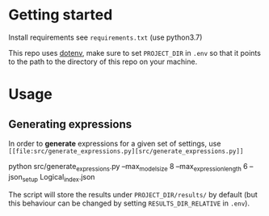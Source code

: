 * Getting started
Install requirements see =requirements.txt= (use python3.7)

This repo uses [[https://pypi.org/project/python-dotenv/][dotenv]], make sure to set =PROJECT_DIR= in =.env= so that it
points to the path to the directory of this repo on your machine.
* Usage
** Generating expressions
In order to *generate* expressions for a given set of settings, use
=[[file:src/generate_expressions.py][src/generate_expressions.py]]=

#+BEGIN_EXAMPLE sh
python src/generate_expressions.py  --max_model_size 8 --max_expression_length 6 --json_setup Logical_index.json
#+END_EXAMPLE

The script will store the results under =PROJECT_DIR/results/= by default (but
this behaviour can be changed by setting =RESULTS_DIR_RELATIVE= in =.env=).
